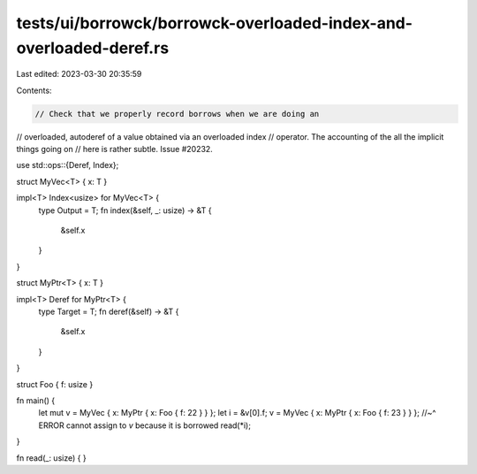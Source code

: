 tests/ui/borrowck/borrowck-overloaded-index-and-overloaded-deref.rs
===================================================================

Last edited: 2023-03-30 20:35:59

Contents:

.. code-block:: rs

    // Check that we properly record borrows when we are doing an
// overloaded, autoderef of a value obtained via an overloaded index
// operator. The accounting of the all the implicit things going on
// here is rather subtle. Issue #20232.

use std::ops::{Deref, Index};

struct MyVec<T> { x: T }

impl<T> Index<usize> for MyVec<T> {
    type Output = T;
    fn index(&self, _: usize) -> &T {
        &self.x
    }
}

struct MyPtr<T> { x: T }

impl<T> Deref for MyPtr<T> {
    type Target = T;
    fn deref(&self) -> &T {
        &self.x
    }
}

struct Foo { f: usize }

fn main() {
    let mut v = MyVec { x: MyPtr { x: Foo { f: 22 } } };
    let i = &v[0].f;
    v = MyVec { x: MyPtr { x: Foo { f: 23 } } };
    //~^ ERROR cannot assign to `v` because it is borrowed
    read(*i);
}

fn read(_: usize) { }


